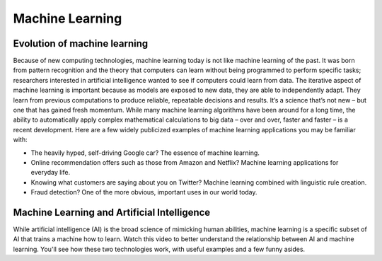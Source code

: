 
Machine Learning
-----------------

.. figure::  /images/Domains/machine.jpg
   :align:   center

.. _machine:

Evolution of machine learning
===================================
Because of new computing technologies, machine learning today is not like machine learning of the past. It was born from pattern recognition and the theory that computers can learn without being programmed to perform specific tasks; researchers interested in artificial intelligence wanted to see if computers could learn from data. The iterative aspect of machine learning is important because as models are exposed to new data, they are able to independently adapt. They learn from previous computations to produce reliable, repeatable decisions and results. It’s a science that’s not new – but one that has gained fresh momentum.
While many machine learning algorithms have been around for a long time, the ability to automatically apply complex mathematical calculations to big data – over and over, faster and faster – is a recent development. Here are a few widely publicized examples of machine learning applications you may be familiar with:

* The heavily hyped, self-driving Google car? The essence of machine learning.
* Online recommendation offers such as those from Amazon and Netflix? Machine learning applications for everyday life.
* Knowing what customers are saying about you on Twitter? Machine learning combined with linguistic rule creation.
* Fraud detection? One of the more obvious, important uses in our world today.

Machine Learning and Artificial Intelligence
==============================================
While artificial intelligence (AI) is the broad science of mimicking human abilities, machine learning is a specific subset of AI that trains a machine how to learn. Watch this video to better understand the relationship between AI and machine learning. You'll see how these two technologies work, with useful examples and a few funny asides.